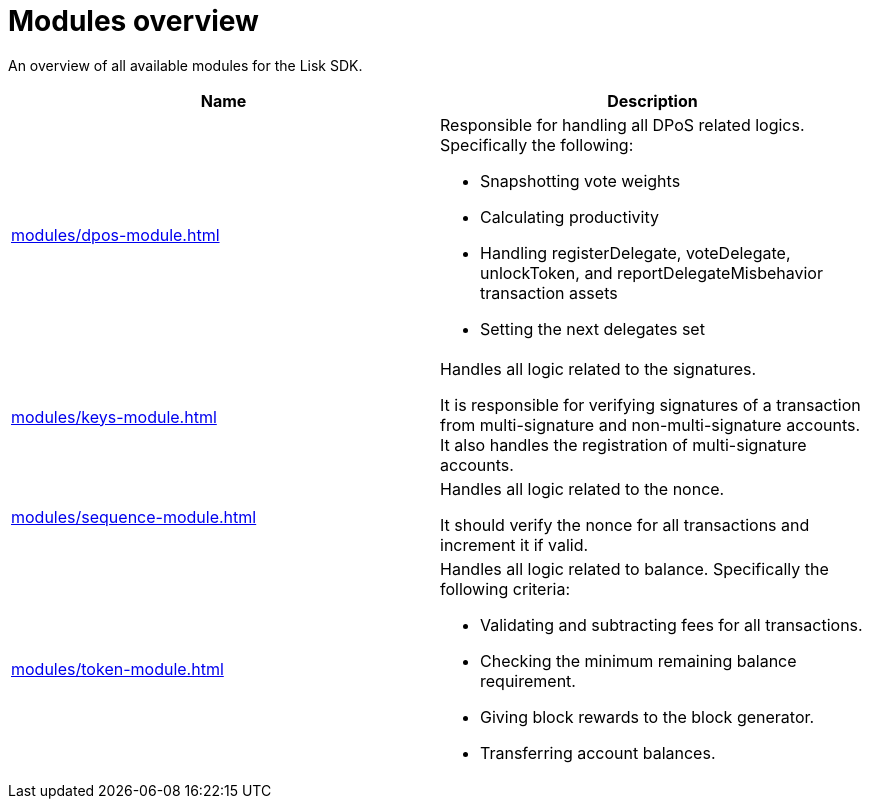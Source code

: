 = Modules overview
:url_protocol: ROOT::understand-blockchain/lisk-protocol/
:url_module_dpos: modules/dpos-module.adoc
:url_module_keys: modules/keys-module.adoc
:url_module_sequence: modules/sequence-module.adoc
:url_module_token: modules/token-module.adoc
:url_tx_pom: {url_protocol}transactions.adoc#delegate-misbehavior-report

An overview of all available modules for the Lisk SDK.

[cols=",",options="header",stripes="hover"]
|===
|Name
|Description

| xref:{url_module_dpos}[]
a|Responsible for handling all DPoS related logics.
Specifically the following:

* Snapshotting vote weights
* Calculating productivity
* Handling registerDelegate, voteDelegate, unlockToken, and reportDelegateMisbehavior transaction assets
* Setting the next delegates set

| xref:{url_module_keys}[]
|Handles all logic related to the signatures.

It is responsible for verifying signatures of a transaction from multi-signature and non-multi-signature accounts.
It also handles the registration of multi-signature accounts.

| xref:{url_module_sequence}[]
|Handles all logic related to the nonce.

It should verify the nonce for all transactions and increment it if valid.

| xref:{url_module_token}[]
a|Handles all logic related to balance.
Specifically the following criteria:

* Validating and subtracting fees for all transactions.
* Checking the minimum remaining balance requirement.
* Giving block rewards to the block generator.
* Transferring account balances.
|===